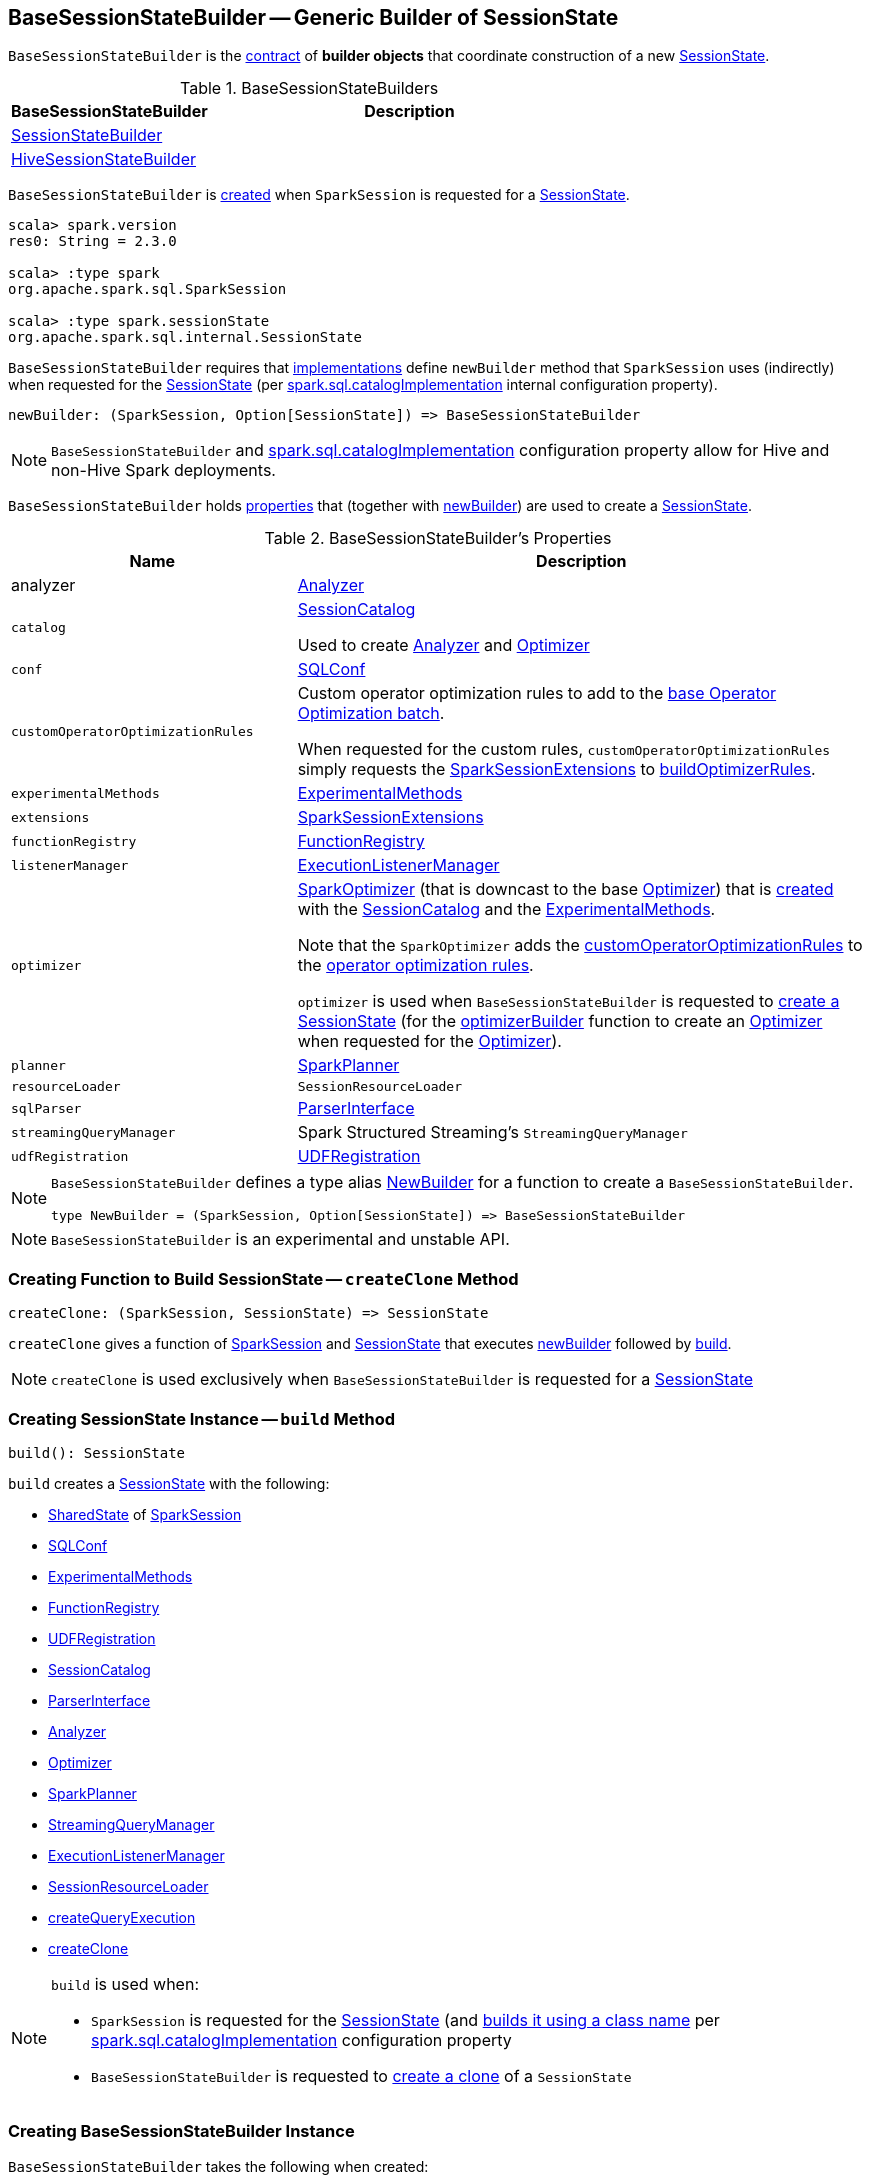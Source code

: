 == [[BaseSessionStateBuilder]] BaseSessionStateBuilder -- Generic Builder of SessionState

`BaseSessionStateBuilder` is the <<contract, contract>> of *builder objects* that coordinate construction of a new link:spark-sql-SessionState.adoc[SessionState].

[[implementations]]
.BaseSessionStateBuilders
[cols="1,2",options="header",width="100%"]
|===
| BaseSessionStateBuilder
| Description

| [[SessionStateBuilder]] link:spark-sql-SessionStateBuilder.adoc[SessionStateBuilder]
|

| [[HiveSessionStateBuilder]] link:spark-sql-HiveSessionStateBuilder.adoc[HiveSessionStateBuilder]
|
|===

`BaseSessionStateBuilder` is <<creating-instance, created>> when `SparkSession` is requested for a link:spark-sql-SparkSession.adoc#instantiateSessionState[SessionState].

[source, scala]
----
scala> spark.version
res0: String = 2.3.0

scala> :type spark
org.apache.spark.sql.SparkSession

scala> :type spark.sessionState
org.apache.spark.sql.internal.SessionState
----

[[contract]][[newBuilder]]
`BaseSessionStateBuilder` requires that <<implementations, implementations>> define `newBuilder` method that `SparkSession` uses (indirectly) when requested for the link:spark-sql-SparkSession.adoc#sessionState[SessionState] (per link:spark-sql-StaticSQLConf.adoc#spark.sql.catalogImplementation[spark.sql.catalogImplementation] internal configuration property).

[source, scala]
----
newBuilder: (SparkSession, Option[SessionState]) => BaseSessionStateBuilder
----

NOTE: `BaseSessionStateBuilder` and link:spark-sql-StaticSQLConf.adoc#spark.sql.catalogImplementation[spark.sql.catalogImplementation] configuration property allow for Hive and non-Hive Spark deployments.

`BaseSessionStateBuilder` holds <<properties, properties>> that (together with <<newBuilder, newBuilder>>) are used to create a link:spark-sql-SessionState.adoc[SessionState].

[[properties]]
.BaseSessionStateBuilder's Properties
[cols="1,2",options="header",width="100%"]
|===
| Name
| Description

| [[analyzer]] analyzer
| link:spark-sql-Analyzer.adoc[Analyzer]

| [[catalog]] `catalog`
| link:spark-sql-SessionCatalog.adoc[SessionCatalog]

Used to create <<analyzer, Analyzer>> and <<optimizer, Optimizer>>

| [[conf]] `conf`
| link:spark-sql-SQLConf.adoc[SQLConf]

| `customOperatorOptimizationRules`
| [[customOperatorOptimizationRules]] Custom operator optimization rules to add to the <<spark-sql-Optimizer.adoc#extendedOperatorOptimizationRules, base Operator Optimization batch>>.

When requested for the custom rules, `customOperatorOptimizationRules` simply requests the <<extensions, SparkSessionExtensions>> to <<spark-sql-SparkSessionExtensions.adoc#buildOptimizerRules, buildOptimizerRules>>.

| [[experimentalMethods]] `experimentalMethods`
| link:spark-sql-ExperimentalMethods.adoc[ExperimentalMethods]

| `extensions`
| [[extensions]] <<spark-sql-SparkSessionExtensions.adoc#, SparkSessionExtensions>>

| [[functionRegistry]] `functionRegistry`
| link:spark-sql-FunctionRegistry.adoc[FunctionRegistry]

| [[listenerManager]] `listenerManager`
| link:spark-sql-ExecutionListenerManager.adoc[ExecutionListenerManager]

| [[optimizer]] `optimizer`
| <<spark-sql-SparkOptimizer.adoc#, SparkOptimizer>> (that is downcast to the base <<spark-sql-Optimizer.adoc#, Optimizer>>) that is <<spark-sql-SparkOptimizer.adoc#creating-instance, created>> with the <<catalog, SessionCatalog>> and the <<experimentalMethods, ExperimentalMethods>>.

Note that the `SparkOptimizer` adds the <<customOperatorOptimizationRules, customOperatorOptimizationRules>> to the <<spark-sql-Optimizer.adoc#extendedOperatorOptimizationRules, operator optimization rules>>.

`optimizer` is used when `BaseSessionStateBuilder` is requested to <<build, create a SessionState>> (for the <<spark-sql-SessionState.adoc#optimizerBuilder, optimizerBuilder>> function to create an <<spark-sql-Optimizer.adoc#, Optimizer>> when requested for the <<spark-sql-SessionState.adoc#optimizer, Optimizer>>).

| [[planner]] `planner`
| link:spark-sql-SparkPlanner.adoc[SparkPlanner]

| [[resourceLoader]] `resourceLoader`
| `SessionResourceLoader`

| [[sqlParser]] `sqlParser`
| link:spark-sql-ParserInterface.adoc[ParserInterface]

| [[streamingQueryManager]] `streamingQueryManager`
| Spark Structured Streaming's `StreamingQueryManager`

| [[udfRegistration]] `udfRegistration`
| link:spark-sql-UDFRegistration.adoc[UDFRegistration]
|===

[NOTE]
====
`BaseSessionStateBuilder` defines a type alias https://github.com/apache/spark/blob/master/sql/core/src/main/scala/org/apache/spark/sql/internal/BaseSessionStateBuilder.scala#L57[NewBuilder] for a function to create a `BaseSessionStateBuilder`.

[source, scala]
----
type NewBuilder = (SparkSession, Option[SessionState]) => BaseSessionStateBuilder
----
====

NOTE: `BaseSessionStateBuilder` is an experimental and unstable API.

=== [[createClone]] Creating Function to Build SessionState -- `createClone` Method

[source, scala]
----
createClone: (SparkSession, SessionState) => SessionState
----

`createClone` gives a function of link:spark-sql-SparkSession.adoc[SparkSession] and link:spark-sql-SessionState.adoc[SessionState] that executes <<newBuilder, newBuilder>> followed by <<build, build>>.

NOTE: `createClone` is used exclusively when `BaseSessionStateBuilder` is requested for a <<build, SessionState>>

=== [[build]] Creating SessionState Instance -- `build` Method

[source, scala]
----
build(): SessionState
----

`build` creates a link:spark-sql-SessionState.adoc#creating-instance[SessionState] with the following:

* link:spark-sql-SparkSession.adoc#sharedState[SharedState] of <<session, SparkSession>>
* <<conf, SQLConf>>
* <<experimentalMethods, ExperimentalMethods>>
* <<functionRegistry, FunctionRegistry>>
* <<udfRegistration, UDFRegistration>>
* <<catalog, SessionCatalog>>
* <<sqlParser, ParserInterface>>
* <<analyzer, Analyzer>>
* <<optimizer, Optimizer>>
* <<planner, SparkPlanner>>
* <<streamingQueryManager, StreamingQueryManager>>
* <<listenerManager, ExecutionListenerManager>>
* <<resourceLoader, SessionResourceLoader>>
* <<createQueryExecution, createQueryExecution>>
* <<createClone, createClone>>

[NOTE]
====
`build` is used when:

* `SparkSession` is requested for the link:spark-sql-SparkSession.adoc#sessionState[SessionState] (and link:spark-sql-SparkSession.adoc#instantiateSessionState[builds it using a class name] per link:spark-sql-StaticSQLConf.adoc#spark.sql.catalogImplementation[spark.sql.catalogImplementation] configuration property

* `BaseSessionStateBuilder` is requested to <<createClone, create a clone>> of a `SessionState`
====

=== [[creating-instance]] Creating BaseSessionStateBuilder Instance

`BaseSessionStateBuilder` takes the following when created:

* [[session]] link:spark-sql-SparkSession.adoc[SparkSession]
* [[parentState]] Optional link:spark-sql-SessionState.adoc[SessionState]
